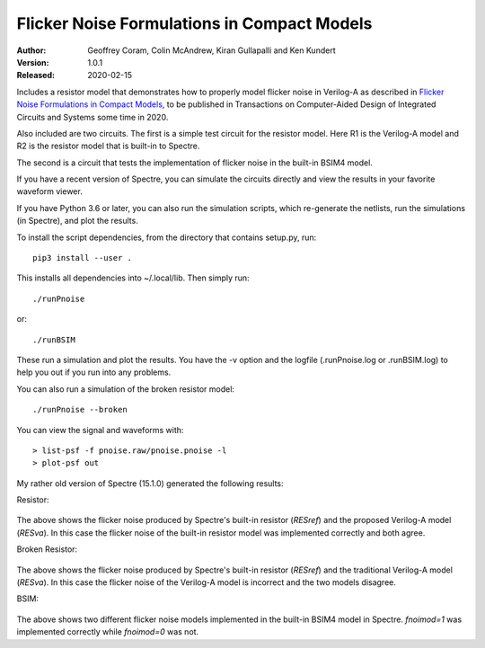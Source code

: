 Flicker Noise Formulations in Compact Models
============================================

:Author: Geoffrey Coram, Colin McAndrew, Kiran Gullapalli and Ken Kundert
:Version: 1.0.1
:Released: 2020-02-15

Includes a resistor model that demonstrates how to properly model flicker noise 
in Verilog-A as described in `Flicker Noise Formulations in Compact Models 
<https://ieeexplore.ieee.org/document/8957705>`_, to be published in 
Transactions on Computer-Aided Design of Integrated Circuits and
Systems some time in 2020.

Also included are two circuits. The first is a simple test circuit for the 
resistor model.  Here R1 is the Verilog-A model and R2 is the resistor model 
that is built-in to Spectre.

.. image:: figures/pnoise.svg
    :scale: 50%
    :align: center

The second is a circuit that tests the implementation of flicker noise in the 
built-in BSIM4 model.

.. image:: figures/pnbsim.svg
    :scale: 50%
    :align: center

If you have a recent version of Spectre, you can simulate the circuits directly 
and view the results in your favorite waveform viewer.

If you have Python 3.6 or later, you can also run the simulation scripts, which
re-generate the netlists, run the simulations (in Spectre), and plot the 
results.

To install the script dependencies, from the directory that contains setup.py,
run::

   pip3 install --user .

This installs all dependencies into ~/.local/lib.  Then simply run::

   ./runPnoise

or::

   ./runBSIM

These run a simulation and plot the results. You have the -v option and the 
logfile (.runPnoise.log or .runBSIM.log) to help you out if you run into any 
problems.

You can also run a simulation of the broken resistor model::

  ./runPnoise --broken

You can view the signal and waveforms with::

   > list-psf -f pnoise.raw/pnoise.pnoise -l
   > plot-psf out

My rather old version of Spectre (15.1.0) generated the following results:

Resistor:

    .. image:: figures/resistor.svg
        :width: 600px
        :align: center

The above shows the flicker noise produced by Spectre's built-in resistor 
(*RESref*) and the proposed Verilog-A model (*RESva*). In this case the flicker 
noise of the built-in resistor model was implemented correctly and both agree.

Broken Resistor:

    .. image:: figures/resistor-broken.svg
        :width: 600px
        :align: center

The above shows the flicker noise produced by Spectre's built-in resistor 
(*RESref*) and the traditional Verilog-A model (*RESva*). In this case the 
flicker noise of the Verilog-A model is incorrect and the two models 
disagree.

BSIM:

    .. image:: figures/bsim.svg
        :width: 600px

The above shows two different flicker noise models implemented in the built-in 
BSIM4 model in Spectre.  *fnoimod=1* was implemented correctly while *fnoimod=0* 
was not.

